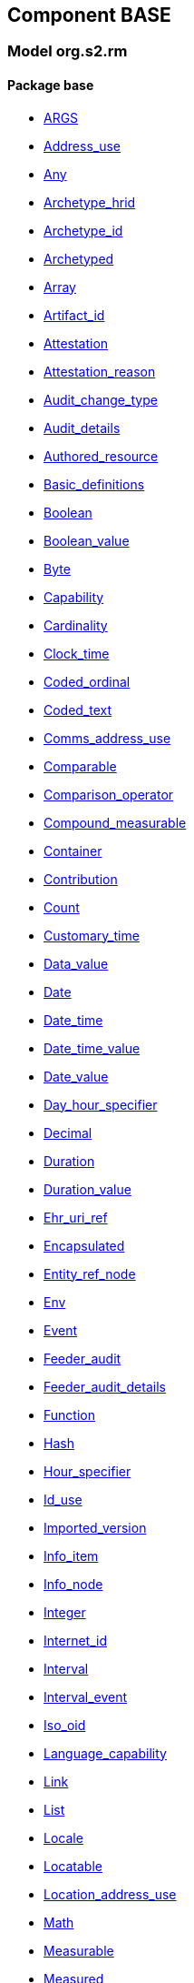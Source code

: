 
== Component BASE

=== Model org.s2.rm

==== Package base

[.xcode]
* link:/releases/BASE/{base_release}/base.html#_args_class[ARGS^]
[.xcode]
* link:/releases/BASE/{base_release}/base.html#_address_use_class[Address_use^]
[.xcode]
* link:/releases/BASE/{base_release}/base.html#_any_class[Any^]
[.xcode]
* link:/releases/BASE/{base_release}/base.html#_archetype_hrid_class[Archetype_hrid^]
[.xcode]
* link:/releases/BASE/{base_release}/base.html#_archetype_id_class[Archetype_id^]
[.xcode]
* link:/releases/BASE/{base_release}/base.html#_archetyped_class[Archetyped^]
[.xcode]
* link:/releases/BASE/{base_release}/base.html#_array_class[Array^]
[.xcode]
* link:/releases/BASE/{base_release}/base.html#_artifact_id_class[Artifact_id^]
[.xcode]
* link:/releases/BASE/{base_release}/base.html#_attestation_class[Attestation^]
[.xcode]
* link:/releases/BASE/{base_release}/base.html#_attestation_reason_enumeration[Attestation_reason^]
[.xcode]
* link:/releases/BASE/{base_release}/base.html#_audit_change_type_enumeration[Audit_change_type^]
[.xcode]
* link:/releases/BASE/{base_release}/base.html#_audit_details_class[Audit_details^]
[.xcode]
* link:/releases/BASE/{base_release}/base.html#_authored_resource_class[Authored_resource^]
[.xcode]
* link:/releases/BASE/{base_release}/base.html#_basic_definitions_class[Basic_definitions^]
[.xcode]
* link:/releases/BASE/{base_release}/base.html#_boolean_class[Boolean^]
[.xcode]
* link:/releases/BASE/{base_release}/base.html#_boolean_value_class[Boolean_value^]
[.xcode]
* link:/releases/BASE/{base_release}/base.html#_byte_class[Byte^]
[.xcode]
* link:/releases/BASE/{base_release}/base.html#_capability_class[Capability^]
[.xcode]
* link:/releases/BASE/{base_release}/base.html#_cardinality_class[Cardinality^]
[.xcode]
* link:/releases/BASE/{base_release}/base.html#_clock_time_class[Clock_time^]
[.xcode]
* link:/releases/BASE/{base_release}/base.html#_coded_ordinal_class[Coded_ordinal^]
[.xcode]
* link:/releases/BASE/{base_release}/base.html#_coded_text_class[Coded_text^]
[.xcode]
* link:/releases/BASE/{base_release}/base.html#_comms_address_use_class[Comms_address_use^]
[.xcode]
* link:/releases/BASE/{base_release}/base.html#_comparable_class[Comparable^]
[.xcode]
* link:/releases/BASE/{base_release}/base.html#_comparison_operator_enumeration[Comparison_operator^]
[.xcode]
* link:/releases/BASE/{base_release}/base.html#_compound_measurable_class[Compound_measurable^]
[.xcode]
* link:/releases/BASE/{base_release}/base.html#_container_class[Container^]
[.xcode]
* link:/releases/BASE/{base_release}/base.html#_contribution_class[Contribution^]
[.xcode]
* link:/releases/BASE/{base_release}/base.html#_count_class[Count^]
[.xcode]
* link:/releases/BASE/{base_release}/base.html#_customary_time_class[Customary_time^]
[.xcode]
* link:/releases/BASE/{base_release}/base.html#_data_value_class[Data_value^]
[.xcode]
* link:/releases/BASE/{base_release}/base.html#_date_class[Date^]
[.xcode]
* link:/releases/BASE/{base_release}/base.html#_date_time_class[Date_time^]
[.xcode]
* link:/releases/BASE/{base_release}/base.html#_date_time_value_class[Date_time_value^]
[.xcode]
* link:/releases/BASE/{base_release}/base.html#_date_value_class[Date_value^]
[.xcode]
* link:/releases/BASE/{base_release}/base.html#_day_hour_specifier_class[Day_hour_specifier^]
[.xcode]
* link:/releases/BASE/{base_release}/base.html#_decimal_class[Decimal^]
[.xcode]
* link:/releases/BASE/{base_release}/base.html#_duration_class[Duration^]
[.xcode]
* link:/releases/BASE/{base_release}/base.html#_duration_value_class[Duration_value^]
[.xcode]
* link:/releases/BASE/{base_release}/base.html#_ehr_uri_ref_class[Ehr_uri_ref^]
[.xcode]
* link:/releases/BASE/{base_release}/base.html#_encapsulated_class[Encapsulated^]
[.xcode]
* link:/releases/BASE/{base_release}/base.html#_entity_ref_node_class[Entity_ref_node^]
[.xcode]
* link:/releases/BASE/{base_release}/base.html#_env_interface[Env^]
[.xcode]
* link:/releases/BASE/{base_release}/base.html#_event_class[Event^]
[.xcode]
* link:/releases/BASE/{base_release}/base.html#_feeder_audit_class[Feeder_audit^]
[.xcode]
* link:/releases/BASE/{base_release}/base.html#_feeder_audit_details_class[Feeder_audit_details^]
[.xcode]
* link:/releases/BASE/{base_release}/base.html#_function_class[Function^]
[.xcode]
* link:/releases/BASE/{base_release}/base.html#_hash_class[Hash^]
[.xcode]
* link:/releases/BASE/{base_release}/base.html#_hour_specifier_class[Hour_specifier^]
[.xcode]
* link:/releases/BASE/{base_release}/base.html#_id_use_class[Id_use^]
[.xcode]
* link:/releases/BASE/{base_release}/base.html#_imported_version_class[Imported_version^]
[.xcode]
* link:/releases/BASE/{base_release}/base.html#_info_item_class[Info_item^]
[.xcode]
* link:/releases/BASE/{base_release}/base.html#_info_node_class[Info_node^]
[.xcode]
* link:/releases/BASE/{base_release}/base.html#_integer_class[Integer^]
[.xcode]
* link:/releases/BASE/{base_release}/base.html#_internet_id_class[Internet_id^]
[.xcode]
* link:/releases/BASE/{base_release}/base.html#_interval_class[Interval^]
[.xcode]
* link:/releases/BASE/{base_release}/base.html#_interval_event_class[Interval_event^]
[.xcode]
* link:/releases/BASE/{base_release}/base.html#_iso_oid_class[Iso_oid^]
[.xcode]
* link:/releases/BASE/{base_release}/base.html#_language_capability_class[Language_capability^]
[.xcode]
* link:/releases/BASE/{base_release}/base.html#_link_class[Link^]
[.xcode]
* link:/releases/BASE/{base_release}/base.html#_list_class[List^]
[.xcode]
* link:/releases/BASE/{base_release}/base.html#_locale_interface[Locale^]
[.xcode]
* link:/releases/BASE/{base_release}/base.html#_locatable_class[Locatable^]
[.xcode]
* link:/releases/BASE/{base_release}/base.html#_location_address_use_class[Location_address_use^]
[.xcode]
* link:/releases/BASE/{base_release}/base.html#_math_interface[Math^]
[.xcode]
* link:/releases/BASE/{base_release}/base.html#_measurable_class[Measurable^]
[.xcode]
* link:/releases/BASE/{base_release}/base.html#_measured_class[Measured^]
[.xcode]
* link:/releases/BASE/{base_release}/base.html#_money_class[Money^]
[.xcode]
* link:/releases/BASE/{base_release}/base.html#_multimedia_class[Multimedia^]
[.xcode]
* link:/releases/BASE/{base_release}/base.html#_multiplicity_interval_class[Multiplicity_interval^]
[.xcode]
* link:/releases/BASE/{base_release}/base.html#_node_class[Node^]
[.xcode]
* link:/releases/BASE/{base_release}/base.html#_numeric_class[Numeric^]
[.xcode]
* link:/releases/BASE/{base_release}/base.html#_object_id_class[Object_id^]
[.xcode]
* link:/releases/BASE/{base_release}/base.html#_object_ref_class[Object_ref^]
[.xcode]
* link:/releases/BASE/{base_release}/base.html#_occurrence_class[Occurrence^]
[.xcode]
* link:/releases/BASE/{base_release}/base.html#_occurrence_pattern_class[Occurrence_pattern^]
[.xcode]
* link:/releases/BASE/{base_release}/base.html#_occurrence_times_specifier_class[Occurrence_times_specifier^]
[.xcode]
* link:/releases/BASE/{base_release}/base.html#_ordered_datum_class[Ordered_datum^]
[.xcode]
* link:/releases/BASE/{base_release}/base.html#_ordered_value_class[Ordered_value^]
[.xcode]
* link:/releases/BASE/{base_release}/base.html#_original_version_class[Original_version^]
[.xcode]
* link:/releases/BASE/{base_release}/base.html#_parsable_class[Parsable^]
[.xcode]
* link:/releases/BASE/{base_release}/base.html#_participation_class[Participation^]
[.xcode]
* link:/releases/BASE/{base_release}/base.html#_party_identity_class[Party_identity^]
[.xcode]
* link:/releases/BASE/{base_release}/base.html#_pathable_class[Pathable^]
[.xcode]
* link:/releases/BASE/{base_release}/base.html#_period_specifier_class[Period_specifier^]
[.xcode]
* link:/releases/BASE/{base_release}/base.html#_plain_text_class[Plain_text^]
[.xcode]
* link:/releases/BASE/{base_release}/base.html#_point_event_class[Point_event^]
[.xcode]
* link:/releases/BASE/{base_release}/base.html#_point_interval_class[Point_interval^]
[.xcode]
* link:/releases/BASE/{base_release}/base.html#_procedure_class[Procedure^]
[.xcode]
* link:/releases/BASE/{base_release}/base.html#_proper_interval_class[Proper_interval^]
[.xcode]
* link:/releases/BASE/{base_release}/base.html#_proportion_class[Proportion^]
[.xcode]
* link:/releases/BASE/{base_release}/base.html#_quantified_class[Quantified^]
[.xcode]
* link:/releases/BASE/{base_release}/base.html#_quantity_class[Quantity^]
[.xcode]
* link:/releases/BASE/{base_release}/base.html#_quantity_converter_interface[Quantity_converter^]
[.xcode]
* link:/releases/BASE/{base_release}/base.html#_result_class[RESULT^]
[.xcode]
* link:/releases/BASE/{base_release}/base.html#_range_class[Range^]
[.xcode]
* link:/releases/BASE/{base_release}/base.html#_ratio_class[Ratio^]
[.xcode]
* link:/releases/BASE/{base_release}/base.html#_ratio_kind_enumeration[Ratio_kind^]
[.xcode]
* link:/releases/BASE/{base_release}/base.html#_real_class[Real^]
[.xcode]
* link:/releases/BASE/{base_release}/base.html#_reference_range_class[Reference_range^]
[.xcode]
* link:/releases/BASE/{base_release}/base.html#_resource_annotations_class[Resource_annotations^]
[.xcode]
* link:/releases/BASE/{base_release}/base.html#_resource_description_class[Resource_description^]
[.xcode]
* link:/releases/BASE/{base_release}/base.html#_resource_description_item_class[Resource_description_item^]
[.xcode]
* link:/releases/BASE/{base_release}/base.html#_routine_class[Routine^]
[.xcode]
* link:/releases/BASE/{base_release}/base.html#_rwe_id_ref_class[Rwe_id_ref^]
[.xcode]
* link:/releases/BASE/{base_release}/base.html#_s2_definitions_class[S2_definitions^]
[.xcode]
* link:/releases/BASE/{base_release}/base.html#_sample_function_kind_enumeration[Sample_function_kind^]
[.xcode]
* link:/releases/BASE/{base_release}/base.html#_set_class[Set^]
[.xcode]
* link:/releases/BASE/{base_release}/base.html#_simple_measurable_class[Simple_measurable^]
[.xcode]
* link:/releases/BASE/{base_release}/base.html#_statistical_evaluator_interface[Statistical_evaluator^]
[.xcode]
* link:/releases/BASE/{base_release}/base.html#_stratified_class[Stratified^]
[.xcode]
* link:/releases/BASE/{base_release}/base.html#_string_class[String^]
[.xcode]
* link:/releases/BASE/{base_release}/base.html#_temporal_class[Temporal^]
[.xcode]
* link:/releases/BASE/{base_release}/base.html#_temporal_relation_enumeration[Temporal_relation^]
[.xcode]
* link:/releases/BASE/{base_release}/base.html#_temporal_value_class[Temporal_value^]
[.xcode]
* link:/releases/BASE/{base_release}/base.html#_terminology_code_class[Terminology_code^]
[.xcode]
* link:/releases/BASE/{base_release}/base.html#_terminology_id_class[Terminology_id^]
[.xcode]
* link:/releases/BASE/{base_release}/base.html#_terminology_term_class[Terminology_term^]
[.xcode]
* link:/releases/BASE/{base_release}/base.html#_text_class[Text^]
[.xcode]
* link:/releases/BASE/{base_release}/base.html#_text_format_types_enumeration[Text_format_types^]
[.xcode]
* link:/releases/BASE/{base_release}/base.html#_time_class[Time^]
[.xcode]
* link:/releases/BASE/{base_release}/base.html#_time_definitions_class[Time_Definitions^]
[.xcode]
* link:/releases/BASE/{base_release}/base.html#_time_value_class[Time_value^]
[.xcode]
* link:/releases/BASE/{base_release}/base.html#_timezone_class[Timezone^]
[.xcode]
* link:/releases/BASE/{base_release}/base.html#_timing_class[Timing^]
[.xcode]
* link:/releases/BASE/{base_release}/base.html#_titer_class[Titer^]
[.xcode]
* link:/releases/BASE/{base_release}/base.html#_translation_details_class[Translation_details^]
[.xcode]
* link:/releases/BASE/{base_release}/base.html#_trend_kind_enumeration[Trend_kind^]
[.xcode]
* link:/releases/BASE/{base_release}/base.html#_tuple_class[Tuple^]
[.xcode]
* link:/releases/BASE/{base_release}/base.html#_tuple1_class[Tuple1^]
[.xcode]
* link:/releases/BASE/{base_release}/base.html#_tuple2_class[Tuple2^]
[.xcode]
* link:/releases/BASE/{base_release}/base.html#_uri_class[Uri^]
[.xcode]
* link:/releases/BASE/{base_release}/base.html#_uri_ref_class[Uri_ref^]
[.xcode]
* link:/releases/BASE/{base_release}/base.html#_uuid_class[Uuid^]
[.xcode]
* link:/releases/BASE/{base_release}/base.html#_validity_kind_enumeration[Validity_kind^]
[.xcode]
* link:/releases/BASE/{base_release}/base.html#_version_class[Version^]
[.xcode]
* link:/releases/BASE/{base_release}/base.html#_version_lifecycle_state_enumeration[Version_lifecycle_state^]
[.xcode]
* link:/releases/BASE/{base_release}/base.html#_version_status_enumeration[Version_status^]
[.xcode]
* link:/releases/BASE/{base_release}/base.html#_version_tree_id_class[Version_tree_id^]
[.xcode]
* link:/releases/BASE/{base_release}/base.html#_versioned_object_class[Versioned_object^]

